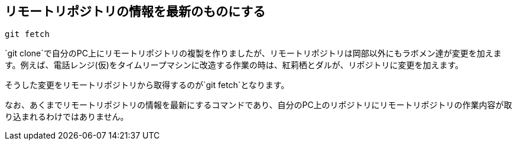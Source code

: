 [[git-fetch]]

## リモートリポジトリの情報を最新のものにする

```
git fetch
```

`git clone`で自分のPC上にリモートリポジトリの複製を作りましたが、リモートリポジトリは岡部以外にもラボメン達が変更を加えます。例えば、電話レンジ(仮)をタイムリープマシンに改造する作業の時は、紅莉栖とダルが、リポジトリに変更を加えます。

そうした変更をリモートリポジトリから取得するのが`git fetch`となります。

なお、あくまでリモートリポジトリの情報を最新にするコマンドであり、自分のPC上のリポジトリにリモートリポジトリの作業内容が取り込まれるわけではありません。
